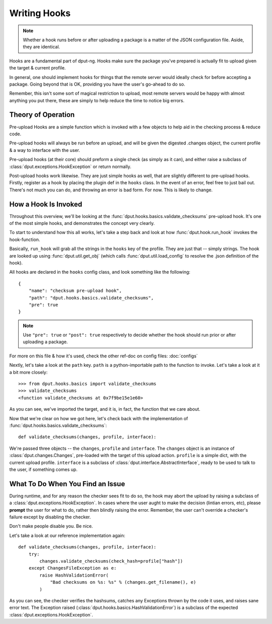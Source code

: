 Writing Hooks
=============

.. note::
    Whether a hook runs before or after uploading a package is a
    matter of the JSON configuration file. Aside, they are identical.

Hooks are a fundamental part of dput-ng. Hooks make sure the package
you've prepared is actually fit to upload given the target & current profile.

In general, one should implement hooks for things that the remote server
would ideally check for before accepting a package. Going beyond that is OK,
providing you have the user's go-ahead to do so.

Remember, this isn't some sort of magical restriction to upload, most remote
servers would be happy with almost anything you put there, these are simply
to help reduce the time to notice big errors.

Theory of Operation
-------------------

Pre-upload Hooks are a simple function which is invoked with a few objects to
help aid in the checking process & reduce code.

Pre-upload hooks will always be run before an upload, and will be given the
digested .changes object, the current profile & a way to interface with the
user.

Pre-upload hooks (at their core) should preform a single check (as simply as it
can), and either raise a subclass of :class:`dput.exceptions.HookException`
or return normally.

Post-upload hooks work likewise. They are just simple hooks as well, that are
slightly different to pre-upload hooks. Firstly, register as a hook by placing
the plugin def in the ``hooks`` class. In the event of an error, feel free to
just bail out. There's not much you can do, and throwing an error is bad form.
For now. This is likely to change.

How a Hook Is Invoked
------------------------

Throughout this overview, we'll be looking at the
:func:`dput.hooks.basics.validate_checksums` pre-upload hook. It's one of the
most simple hooks, and demonstrates the concept very clearly.

To start to understand how this all works, let's take a step back and
look at how :func:`dput.hook.run_hook` invokes the hook-function.

Basically, ``run_hook`` will grab all the strings in the ``hooks`` key
of the profile. They are just that -- simply strings. The hook are looked
up using :func:`dput.util.get_obj` (which calls
:func:`dput.util.load_config` to resolve the .json definition of the hook).

All hooks are declared in the ``hooks`` config class, and look
something like the following::

    {
        "name": "checksum pre-upload hook",
        "path": "dput.hooks.basics.validate_checksums",
        "pre": true
    }

.. note::
    Use ``"pre": true`` or ``"post": true`` respectively to decide whether
    the hook should run prior or after uploading a package. 

For more on this file & how it's used, check the other ref-doc on
config files: :doc:`configs`

Nextly, let's take a look at the ``path`` key. ``path`` is a
python-importable path to the function to invoke. Let's take a look
at it a bit more closely::

    >>> from dput.hooks.basics import validate_checksums
    >>> validate_checksums
    <function validate_checksums at 0x7f9be15e1e60>

As you can see, we've imported the target, and it is, in fact, the function
that we care about.

.. XXX: TODO: More better handling of small scripts which should just
              be put somewhere dput cares about?

Now that we're clear on how we got here, let's check back with the
implementation of :func:`dput.hooks.basics.validate_checksums`::

    def validate_checksums(changes, profile, interface):

We're passed three objects -- the ``changes``, ``profile`` and ``interface``.
The ``changes`` object is an instance of :class:`dput.changes.Changes`,
pre-loaded with the target of this upload action. ``profile`` is a simple
dict, with the current upload profile. ``interface`` is a subclass of
:class:`dput.interface.AbstractInterface`, ready to be used to talk
to the user, if something comes up.

What To Do When You Find an Issue
---------------------------------

During runtime, and for any reason the checker sees fit to do so, the hook
may abort the upload by raising a subclass of a
:class:`dput.exceptions.HookException`. In cases where the user aught to
make the decision (lintian errors, etc), please **prompt** the user for
what to do, rather then blindly raising the error. Remember, the user can't
override a checker's failure except by disabling the checker.

Don't make people disable you. Be nice.

Let's take a look at our reference implementation again::

    def validate_checksums(changes, profile, interface):
        try:
            changes.validate_checksums(check_hash=profile["hash"])
        except ChangesFileException as e:
            raise HashValidationError(
                "Bad checksums on %s: %s" % (changes.get_filename(), e)
            )

As you can see, the checker verifies the hashsums, catches any Exceptions
thrown by the code it uses, and raises sane error text. The Exception
raised (:class:`dput.hooks.basics.HashValidationError`) is a subclass
of the expected :class:`dput.exceptions.HookException`.



